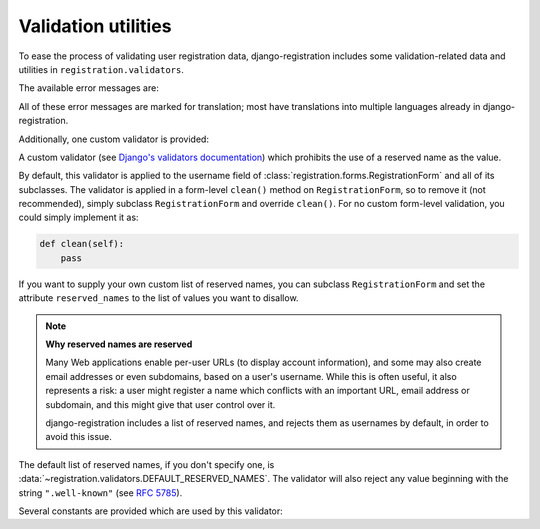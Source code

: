 .. _validators:
.. module:: registration.validators

Validation utilities
====================

To ease the process of validating user registration data,
django-registration includes some validation-related data and
utilities in ``registration.validators``.

The available error messages are:

.. data:: DUPLICATE_EMAIL

   Error message raised by
   :class:`~registration.forms.RegistrationFormUniqueEmail` when the
   supplied email address is not unique.

.. data:: FREE_EMAIL

   Error message raised by
   :class:`~registration.forms.RegistrationFormNoFreeEmail` when the
   supplied email address is rejected by its list of free-email
   domains.

.. data:: RESERVED_NAME

   Error message raised by
   :class:`~registration.validators.ReservedNameValidator` when it is
   given a value that is a reserved name.

.. data:: TOS_REQUIRED

   Error message raised by
   :class:`~registration.forms.RegistrationFormTermsOfService` when
   the terms-of-service field is not checked.


All of these error messages are marked for translation; most have
translations into multiple languages already in
django-registration.

Additionally, one custom validator is provided:

.. class:: ReservedNameValidator

   A custom validator (see `Django's validators documentation
   <https://docs.djangoproject.com/en/stable/ref/forms/validation/#using-validators>`_)
   which prohibits the use of a reserved name as the value.

   By default, this validator is applied to the username field of
   :class:`registration.forms.RegistrationForm` and all of its
   subclasses. The validator is applied in a form-level ``clean()``
   method on ``RegistrationForm``, so to remove it (not recommended),
   simply subclass ``RegistrationForm`` and override ``clean()``. For
   no custom form-level validation, you could simply implement it as:

   .. code-block:: python

      def clean(self):
          pass

   If you want to supply your own custom list of reserved names, you
   can subclass ``RegistrationForm`` and set the attribute
   ``reserved_names`` to the list of values you want to disallow.

   .. note:: **Why reserved names are reserved**

      Many Web applications enable per-user URLs (to display account
      information), and some may also create email addresses or even
      subdomains, based on a user's username. While this is often
      useful, it also represents a risk: a user might register a name
      which conflicts with an important URL, email address or
      subdomain, and this might give that user control over it.

      django-registration includes a list of reserved names, and
      rejects them as usernames by default, in order to avoid this
      issue.

   The default list of reserved names, if you don't specify one, is
   :data:`~registration.validators.DEFAULT_RESERVED_NAMES`. The
   validator will also reject any value beginning with the string
   ``".well-known"`` (see `RFC 5785
   <https://www.ietf.org/rfc/rfc5785.txt>`_).

Several constants are provided which are used by this validator:

.. data:: SPECIAL_HOSTNAMES

   A list of hostnames with reserved or special meaning (such as
   "autoconfig", used by some email clients to automatically discover
   configuration data for a domain).

.. data:: PROTOCOL_HOSTNAMES

   A list of protocol-specific hostnames sites commonly want to
   reserve, such as "www" and "mail".

.. data:: CA_ADDRESSES

   A list of email usernames commonly used by certificate authorities
   when verifying identity.

.. data:: RFC_2142

   A list of common email usernames specified by `RFC 2142
   <https://www.ietf.org/rfc/rfc2142.txt>`_.

.. data:: NOREPLY_ADDRESSES

   A list of common email usernames used for automated messages from a
   Web site (such as "noreply" and "mailer-daemon").

.. data:: SENSITIVE_FILENAMES

   A list of common filenames with important meanings, such that
   usernames should not be allowed to conflict with them (such as
   "favicon.ico" and "robots.txt").

.. data:: OTHER_SENSITIVE_NAMES

   Other names, not covered by the above lists, which have the
   potential to conflict with common URLs or subdomains, such as
   "blog" and "docs".

.. data:: DEFAULT_RESERVED_NAMES

   A list made of the concatentation of all of the above lists, used
   as the default set of reserved names for
   :class:`~registration.validators.ReservedNameValidator`.